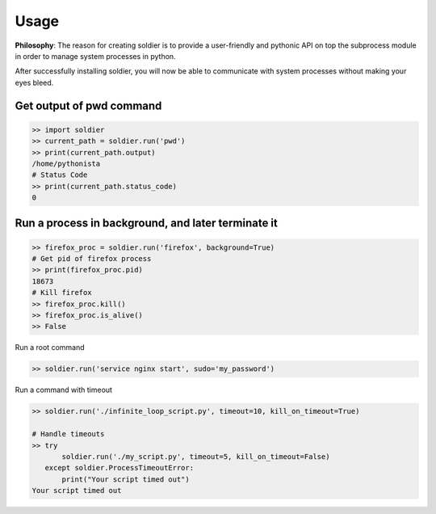 Usage
=====

**Philosophy**: The reason for creating soldier is to provide a user-friendly and pythonic API on top the subprocess module in order to manage system processes in python.

After successfully installing soldier, you will now be able to communicate with system processes without making your eyes bleed.

Get output of pwd command
-------------------------

.. code-block:: python

    >> import soldier
    >> current_path = soldier.run('pwd')
    >> print(current_path.output)
    /home/pythonista
    # Status Code
    >> print(current_path.status_code)
    0

Run a process in background, and later terminate it
---------------------------------------------------

.. code-block:: python

    >> firefox_proc = soldier.run('firefox', background=True)
    # Get pid of firefox process
    >> print(firefox_proc.pid)
    18673
    # Kill firefox
    >> firefox_proc.kill()
    >> firefox_proc.is_alive()
    >> False

Run a root command

.. code-block:: python

    >> soldier.run('service nginx start', sudo='my_password')

Run a command with timeout

.. code-block:: python

    >> soldier.run('./infinite_loop_script.py', timeout=10, kill_on_timeout=True)

    # Handle timeouts
    >> try
           soldier.run('./my_script.py', timeout=5, kill_on_timeout=False)
       except soldier.ProcessTimeoutError:
           print("Your script timed out")
    Your script timed out
